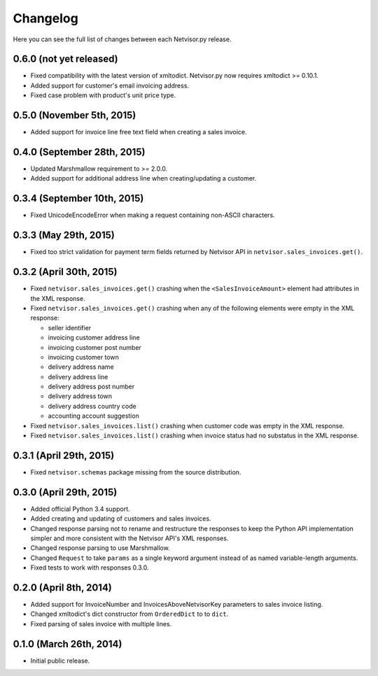 Changelog
---------

Here you can see the full list of changes between each Netvisor.py release.

0.6.0 (not yet released)
^^^^^^^^^^^^^^^^^^^^^^^^

- Fixed compatibility with the latest version of xmltodict. Netvisor.py now
  requires xmltodict >= 0.10.1.
- Added support for customer's email invoicing address.
- Fixed case problem with product's unit price type.

0.5.0 (November 5th, 2015)
^^^^^^^^^^^^^^^^^^^^^^^^^^

- Added support for invoice line free text field when creating a sales invoice.

0.4.0 (September 28th, 2015)
^^^^^^^^^^^^^^^^^^^^^^^^^^^^

- Updated Marshmallow requirement to >= 2.0.0.
- Added support for additional address line when creating/updating a customer.

0.3.4 (September 10th, 2015)
^^^^^^^^^^^^^^^^^^^^^^^^^^^^

- Fixed UnicodeEncodeError when making a request containing non-ASCII
  characters.

0.3.3 (May 29th, 2015)
^^^^^^^^^^^^^^^^^^^^^^

- Fixed too strict validation for payment term fields returned by Netvisor API
  in ``netvisor.sales_invoices.get()``.

0.3.2 (April 30th, 2015)
^^^^^^^^^^^^^^^^^^^^^^^^

- Fixed ``netvisor.sales_invoices.get()`` crashing when the
  ``<SalesInvoiceAmount>`` element had attributes in the XML response.
- Fixed ``netvisor.sales_invoices.get()`` crashing when any of the following
  elements were empty in the XML response:

  - seller identifier
  - invoicing customer address line
  - invoicing customer post number
  - invoicing customer town
  - delivery address name
  - delivery address line
  - delivery address post number
  - delivery address town
  - delivery address country code
  - accounting account suggestion

- Fixed ``netvisor.sales_invoices.list()`` crashing when customer code was empty
  in the XML response.
- Fixed ``netvisor.sales_invoices.list()`` crashing when invoice status had no
  substatus in the XML response.

0.3.1 (April 29th, 2015)
^^^^^^^^^^^^^^^^^^^^^^^^

- Fixed ``netvisor.schemas`` package missing from the source distribution.

0.3.0 (April 29th, 2015)
^^^^^^^^^^^^^^^^^^^^^^^^

- Added official Python 3.4 support.
- Added creating and updating of customers and sales invoices.
- Changed response parsing not to rename and restructure the responses to keep
  the Python API implementation simpler and more consistent with the Netvisor
  API's XML responses.
- Changed response parsing to use Marshmallow.
- Changed ``Request`` to take ``params`` as a single keyword argument instead of
  as named variable-length arguments.
- Fixed tests to work with responses 0.3.0.

0.2.0 (April 8th, 2014)
^^^^^^^^^^^^^^^^^^^^^^^

- Added support for InvoiceNumber and InvoicesAboveNetvisorKey parameters to
  sales invoice listing.
- Changed xmltodict's dict constructor from ``OrderedDict`` to to ``dict``.
- Fixed parsing of sales invoice with multiple lines.

0.1.0 (March 26th, 2014)
^^^^^^^^^^^^^^^^^^^^^^^^

- Initial public release.
